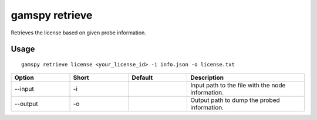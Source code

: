 gamspy retrieve
===============

Retrieves the license based on given probe information.

Usage
-----

::

  gamspy retrieve license <your_license_id> -i info.json -o license.txt

.. list-table::
   :widths: 20 20 20 40
   :header-rows: 1

   * - Option
     - Short
     - Default
     - Description
   * - -\-input 
     - -i
     - 
     - Input path to the file with the node information.
   * - -\-output 
     - -o
     - 
     - Output path to dump the probed information.
